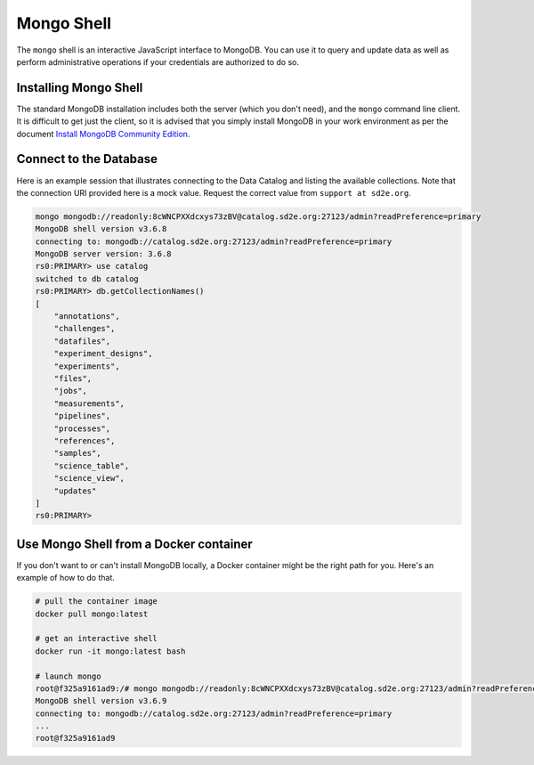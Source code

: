.. _connect_mongo_shell:

===========
Mongo Shell
===========

The ``mongo`` shell is an interactive JavaScript interface to MongoDB. You can
use it to query and update data as well as perform administrative operations if
your credentials are authorized to do so.

Installing Mongo Shell
----------------------

The standard MongoDB installation includes both the server (which you don't
need), and the ``mongo`` command line client. It is difficult to get just the
client, so it is advised that you simply install MongoDB in your work
environment as per the document `Install MongoDB Community Edition <https://docs.mongodb.com/manual/administration/install-community/>`_.

Connect to the Database
-----------------------

Here is an example session that illustrates connecting to the Data Catalog and
listing the available collections. Note that the connection URI provided
here is a mock value. Request the correct value from ``support at sd2e.org``.

.. code-block:: console

    mongo mongodb://readonly:8cWNCPXXdcxys73zBV@catalog.sd2e.org:27123/admin?readPreference=primary
    MongoDB shell version v3.6.8
    connecting to: mongodb://catalog.sd2e.org:27123/admin?readPreference=primary
    MongoDB server version: 3.6.8
    rs0:PRIMARY> use catalog
    switched to db catalog
    rs0:PRIMARY> db.getCollectionNames()
    [
        "annotations",
        "challenges",
        "datafiles",
        "experiment_designs",
        "experiments",
        "files",
        "jobs",
        "measurements",
        "pipelines",
        "processes",
        "references",
        "samples",
        "science_table",
        "science_view",
        "updates"
    ]
    rs0:PRIMARY>

Use Mongo Shell from a  Docker container
-----------------------------------------

If you don't want to  or can't install MongoDB locally, a Docker container
might be the right path for you. Here's an example of how to do that.

.. code-block:: console

    # pull the container image
    docker pull mongo:latest

    # get an interactive shell
    docker run -it mongo:latest bash

    # launch mongo
    root@f325a9161ad9:/# mongo mongodb://readonly:8cWNCPXXdcxys73zBV@catalog.sd2e.org:27123/admin?readPreference=primary
    MongoDB shell version v3.6.9
    connecting to: mongodb://catalog.sd2e.org:27123/admin?readPreference=primary
    ...
    root@f325a9161ad9
